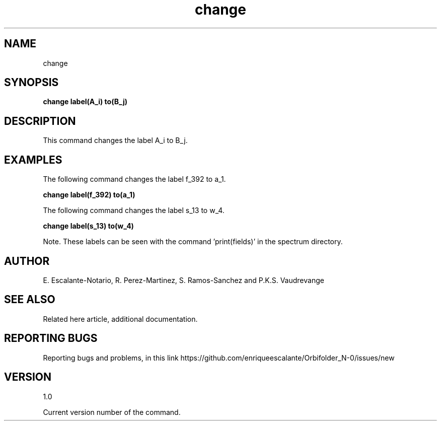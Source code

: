 .TH "change" 1 "February 1, 2024" "Escalante, Perez, Ramos and Vaudrevange"


.SH NAME
change

.SH SYNOPSIS
.B change label(A_i) to(B_j)

.SH DESCRIPTION
This command changes the label A_i to B_j.


.SH EXAMPLES
The following command changes the label f_392 to a_1.

.B change label(f_392) to(a_1)

The following command changes the label s_13 to w_4.

.B change label(s_13) to(w_4)

Note. These labels can be seen with the command 'print(fields)' in the spectrum directory.


.SH AUTHOR
E. Escalante-Notario, R. Perez-Martinez, S. Ramos-Sanchez and P.K.S. Vaudrevange

.SH SEE ALSO
Related here article, additional documentation.

.SH REPORTING BUGS
Reporting bugs and problems, in this link https://github.com/enriqueescalante/Orbifolder_N-0/issues/new

.SH VERSION
1.0

Current version number of the command.
